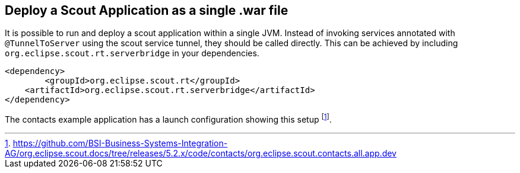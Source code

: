 == Deploy a Scout Application as a single .war file

It is possible to run and deploy a scout application within a single JVM.
Instead of invoking services annotated with `@TunnelToServer` using the scout service tunnel, they should be called directly.
This can be achieved by including `org.eclipse.scout.rt.serverbridge` in your dependencies.

[source,xml,indent=0]
<dependency>
	<groupId>org.eclipse.scout.rt</groupId>
    <artifactId>org.eclipse.scout.rt.serverbridge</artifactId>
</dependency>

The contacts example application has a launch configuration showing this setup
footnote:[
https://github.com/BSI-Business-Systems-Integration-AG/org.eclipse.scout.docs/tree/releases/5.2.x/code/contacts/org.eclipse.scout.contacts.all.app.dev
].

